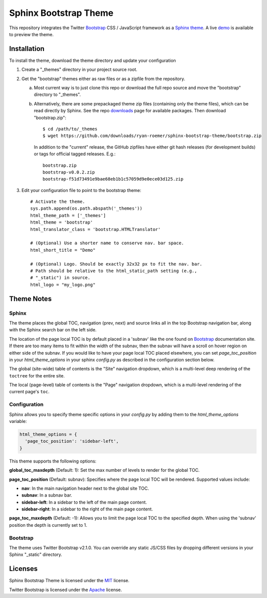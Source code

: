 ========================
 Sphinx Bootstrap Theme
========================

This repository integrates the Twitter Bootstrap_ CSS / JavaScript framework
as a Sphinx_ theme_. A live demo_ is available to preview the theme.

.. _Bootstrap: http://twitter.github.com/bootstrap/
.. _Sphinx: http://sphinx.pocoo.org/
.. _theme: http://sphinx.pocoo.org/theming.html
.. _demo: http://ryan-roemer.github.com/sphinx-bootstrap-theme

Installation
============

To install the theme, download the theme directory and update your
configuration

1. Create a "_themes" directory in your project source root.
2. Get the "bootstrap" themes either as raw files or as a zipfile from
   the repository.

   a. Most current way is to just clone this repo or download the full
      repo source and move the "bootstrap" directory to "_themes".
   b. Alternatively, there are some prepackaged theme zip files (containing
      only the theme files), which can be read directly by Sphinx. See the
      repo downloads_ page for available packages. Then download
      "bootstrap.zip"::

        $ cd /path/to/_themes
        $ wget https://github.com/downloads/ryan-roemer/sphinx-bootstrap-theme/bootstrap.zip

      In addition to the "current" release, the GitHub zipfiles have either git
      hash releases (for development builds) or tags for official tagged
      releases. E.g.::

        bootstrap.zip
        bootstrap-v0.0.2.zip
        bootstrap-f51d73491e9bae68eb1b1c57059d9e0ece03d125.zip

3. Edit your configuration file to point to the bootstrap theme::

      # Activate the theme.
      sys.path.append(os.path.abspath('_themes'))
      html_theme_path = ['_themes']
      html_theme = 'bootstrap'
      html_translator_class = 'bootstrap.HTMLTranslator'

      # (Optional) Use a shorter name to conserve nav. bar space.
      html_short_title = "Demo"

      # (Optional) Logo. Should be exactly 32x32 px to fit the nav. bar.
      # Path should be relative to the html_static_path setting (e.g.,
      # "_static") in source.
      html_logo = "my_logo.png"

.. _downloads: https://github.com/ryan-roemer/sphinx-bootstrap-theme/downloads

Theme Notes
===========

Sphinx
------

The theme places the global TOC, navigation (prev, next) and
source links all in the top Bootstrap navigation bar, along with the Sphinx
search bar on the left side.

The location of the page local TOC is by default placed in a 'subnav' like the
one found on `Bootstrap`_ documentation site. If there are too many items to
fit within the width of the subnav, then the subnav will have a scroll on hover
region on either side of the subnav. If you would like to have your page local
TOC placed elsewhere, you can set `page_toc_position` in your
`html_theme_options` in your sphinx `config.py` as described in the
configuration section below.

The global (site-wide) table of contents is the "Site" navigation dropdown,
which is a multi-level deep rendering of the ``toctree`` for the entire site.

The local (page-level) table of contents is the "Page" navigation dropdown,
which is a multi-level rendering of the current page's ``toc``.

Configuration
-------------

Sphinx allows you to specify theme specific options in your `config.py` by
adding them to the `html_theme_options` variable:

.. code:: python

  html_theme_options = {
    'page_toc_position': 'sidebar-left',
  }

This theme supports the following options:

**global_toc_maxdepth** (Default: 1): Set the max number of levels to render
for the global TOC.

**page_toc_position** (Default: subnav): Specifies where the page local TOC
will be rendered. Supported values include:

- **nav**: In the main navigation header next to the global site TOC.
- **subnav**: In a subnav bar.
- **sidebar-left**: In a sidebar to the left of the main page content.
- **sidebar-right**: In a sidebar to the right of the main page content.

**page_toc_maxdepth** (Default: -1): Allows you to limit the page local TOC
to the specified depth. When using the 'subnav' position the depth is
currently set to 1.


Bootstrap
---------

The theme uses Twitter Bootstrap v2.1.0. You can override any static JS/CSS
files by dropping different versions in your Sphinx "_static" directory.


Licenses
========

Sphinx Bootstrap Theme is licensed under the MIT_ license.

Twitter Bootstrap is licensed under the Apache_ license.

.. _MIT: https://github.com/ryan-roemer/sphinx-bootstrap-theme/blob/master/LICENSE.txt
.. _Apache: https://github.com/twitter/bootstrap/blob/master/LICENSE
